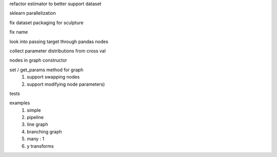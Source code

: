 refactor estimator to better support dataset

sklearn parallelization

fix dataset packaging for sculpture

fix name

look into passing target through pandas nodes

collect parameter distributions from cross val

nodes in graph constructor

set / get_params method for graph
    #. support swapping nodes
    #. support modifying node parameters)

tests

examples
    #. simple
    #. pipeline
    #. line graph
    #. branching graph
    #. many : 1
    #. y transforms
